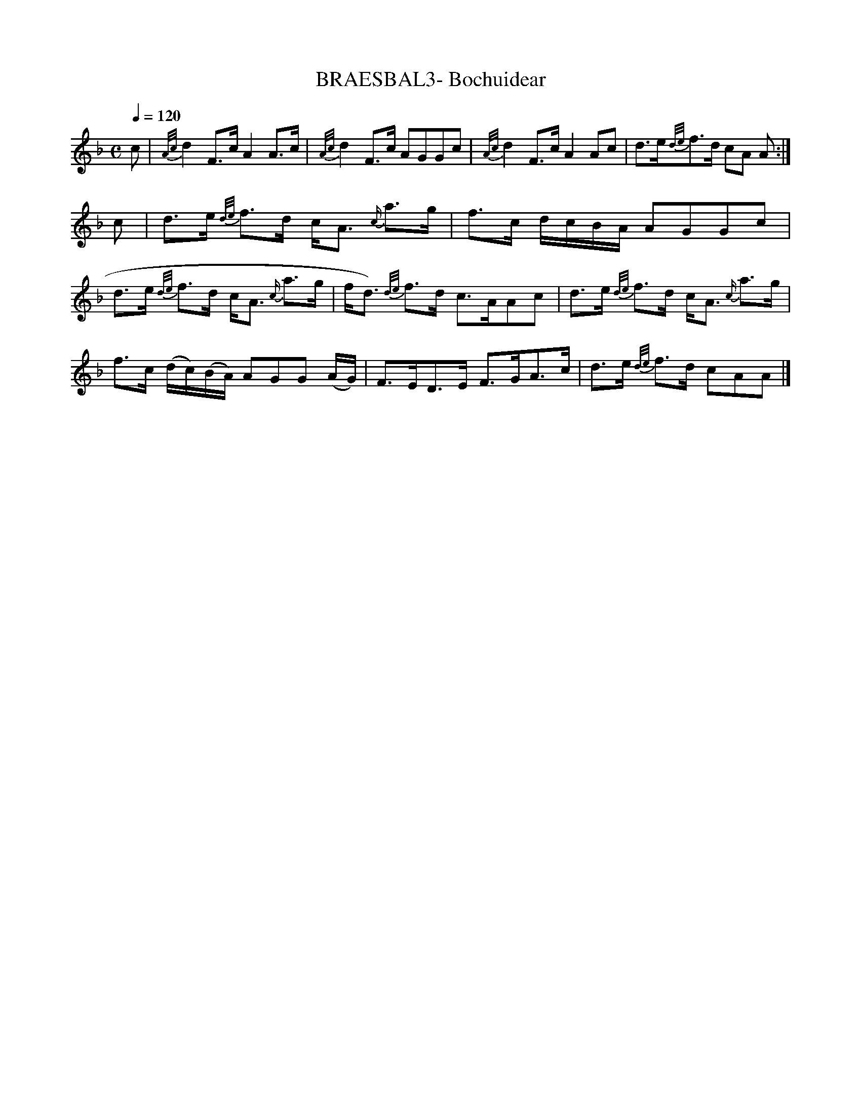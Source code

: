 X:72
T:BRAESBAL3- Bochuidear
S:Capt. Fraser's Highland Melodies [reprint]
M:C
L:1/8
Q:1/4=120
K:F
c|{A/c/}d2 F3/2c/ A2 A3/2c/|{A/c/}d2 F3/2c/ AGGc|\
{A/c/}d2 F3/2c/ A2 Ac|d3/2e/{d/e/}f3/2d/ cA A:|\
c|d3/2e/ {d/e/}f3/2d/ c/A3/2 {c/}a3/2g/|\
f3/2c/ d/c/B/A/ AGGc|d3/2e/ {d/e/}f3/2d/ c/A3/2 {c/}a3/2g/|\
f/d3/2) {d/e/}f3/2d/ c3/2A/Ac|\
d3/2e/ {d/e/}f3/2d/ c/A3/2 {c/}a3/2g/|\
f3/2c/ (d/c/)(B/A/) AGG (A/G/)|F3/2E/D3/2E/ F3/2G/A3/2c/|\
d3/2e/ {d/e/}f3/2d/ cAA|]